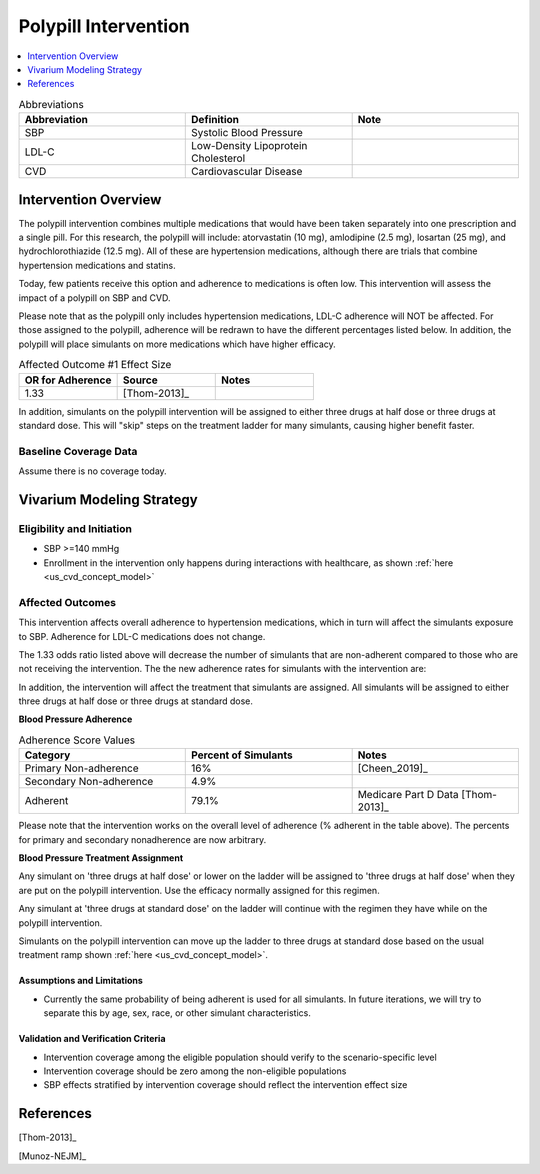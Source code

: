 .. _intervention_crm_mgmt_polypill:


=====================
Polypill Intervention
=====================

.. contents::
   :local:
   :depth: 1

.. list-table:: Abbreviations
  :widths: 15 15 15
  :header-rows: 1

  * - Abbreviation
    - Definition
    - Note
  * - SBP
    - Systolic Blood Pressure
    - 
  * - LDL-C
    - Low-Density Lipoprotein Cholesterol
    - 
  * - CVD
    - Cardiovascular Disease 
    - 


Intervention Overview
---------------------

The polypill intervention combines multiple medications that would have been taken separately 
into one prescription and a single pill. For this research, the polypill will include: 
atorvastatin (10 mg), amlodipine (2.5 mg), losartan (25 mg), and hydrochlorothiazide (12.5 mg). 
All of these are hypertension medications, although there are trials that combine hypertension 
medications and statins. 

Today, few patients receive this option and adherence to medications is often low. This 
intervention will assess the impact of a polypill on SBP and CVD. 

Please note that as the polypill only includes hypertension medications, LDL-C adherence will
NOT be affected. For those assigned to the polypill, adherence will be redrawn to have the 
different percentages listed below. In addition, the polypill will place simulants on more medications 
which have higher efficacy. 


.. list-table:: Affected Outcome #1 Effect Size
  :widths: 15 15 15 
  :header-rows: 1

  * - OR for Adherence
    - Source 
    - Notes
  * - 1.33 
    - [Thom-2013]_ 
    - 

In addition, simulants on the polypill intervention will be assigned to either 
three drugs at half dose or three drugs at standard dose. This will "skip" steps 
on the treatment ladder for many simulants, causing higher benefit faster. 

Baseline Coverage Data
++++++++++++++++++++++++

Assume there is no coverage today. 


Vivarium Modeling Strategy
--------------------------

Eligibility and Initiation
++++++++++++++++++++++++++

- SBP >=140 mmHg 
- Enrollment in the intervention only happens during interactions with healthcare, as shown :ref:`here <us_cvd_concept_model>`


Affected Outcomes
+++++++++++++++++

This intervention affects overall adherence to hypertension medications, which in turn will affect the 
simulants exposure to SBP. Adherence for LDL-C medications does not change. 

The 1.33 odds ratio listed above will decrease the number of simulants that are non-adherent compared to 
those who are not receiving the intervention. The the new adherence rates for simulants with the intervention are: 

In addition, the intervention will affect the treatment that simulants are assigned. 
All simulants will be assigned to either three drugs at half dose or three drugs at 
standard dose. 

**Blood Pressure Adherence**

.. list-table:: Adherence Score Values 
  :widths: 10 10 10 
  :header-rows: 1

  * - Category
    - Percent of Simulants 
    - Notes
  * - Primary Non-adherence
    - 16%
    - [Cheen_2019]_ 
  * - Secondary Non-adherence
    - 4.9%
    - 
  * - Adherent
    - 79.1%
    - Medicare Part D Data [Thom-2013]_


Please note that the intervention works on the overall level of adherence (% adherent in the table above). 
The percents for primary and secondary nonadherence are now arbitrary.  

**Blood Pressure Treatment Assignment**

Any simulant on 'three drugs at half dose' or lower on the ladder will be 
assigned to 'three drugs at half dose' when they are put on the polypill intervention. 
Use the efficacy normally assigned for this regimen. 

Any simulant at 'three drugs at standard dose' on the ladder will continue 
with the regimen they have while on the polypill intervention. 

Simulants on the polypill intervention can move up the ladder to three 
drugs at standard dose based on the usual treatment ramp shown :ref:`here <us_cvd_concept_model>`. 

Assumptions and Limitations
~~~~~~~~~~~~~~~~~~~~~~~~~~~~

- Currently the same probability of being adherent is used for all simulants. In future iterations, we will try to separate this by age, sex, race, or other simulant characteristics. 


Validation and Verification Criteria
~~~~~~~~~~~~~~~~~~~~~~~~~~~~~~~~~~~~~~

- Intervention coverage among the eligible population should verify to the scenario-specific level
- Intervention coverage should be zero among the non-eligible populations
- SBP effects stratified by intervention coverage should reflect the intervention effect size

References
------------

[Thom-2013]_ 

[Munoz-NEJM]_ 
